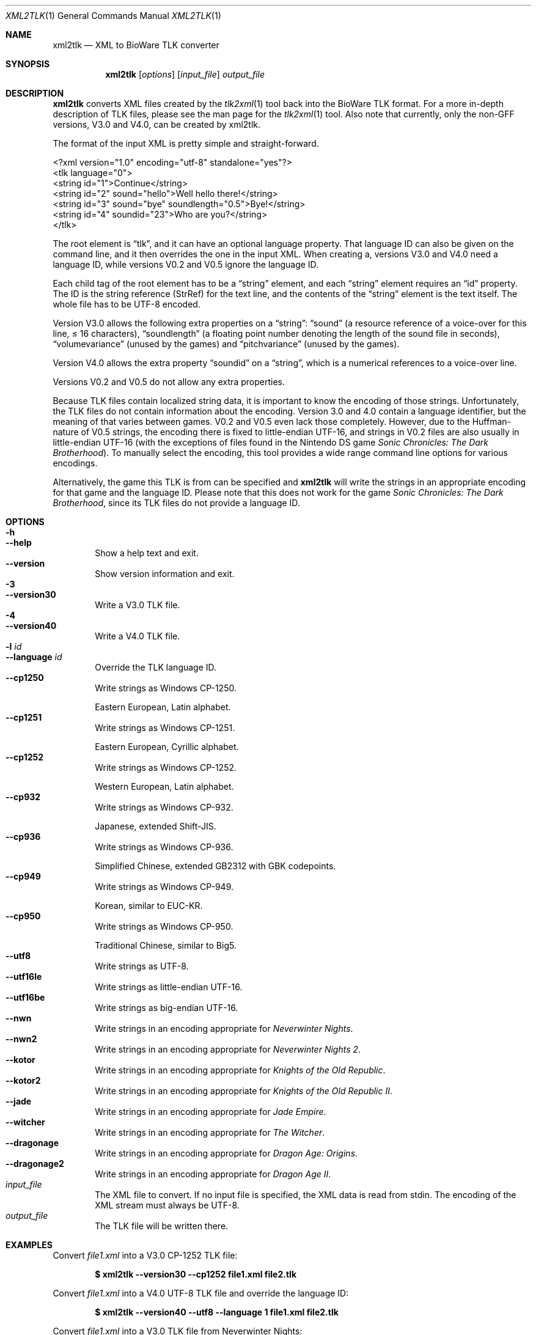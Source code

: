 .Dd July 23, 2015
.Dt XML2TLK 1
.Os
.Sh NAME
.Nm xml2tlk
.Nd XML to BioWare TLK converter
.Sh SYNOPSIS
.Nm xml2tlk
.Op Ar options
.Op Ar input_file
.Ar output_file
.Sh DESCRIPTION
.Nm
converts XML files created by the
.Xr tlk2xml 1
tool back into the BioWare TLK format.
For a more in-depth description of TLK files,
please see the man page for the
.Xr tlk2xml 1
tool.
Also note that currently, only the non-GFF versions, V3.0 and V4.0,
can be created by xml2tlk.
.Pp
The format of the input XML is pretty simple and straight-forward.
.Bd -literal
<?xml version="1.0" encoding="utf-8" standalone="yes"?>
<tlk language="0">
  <string id="1">Continue</string>
  <string id="2" sound="hello">Well hello there!</string>
  <string id="3" sound="bye" soundlength="0.5">Bye!</string>
  <string id="4" soundid="23">Who are you?</string>
</tlk>
.Ed
.Pp
The root element is
.Dq tlk ,
and it can have an optional language property.
That language ID can also be given on the command line,
and it then overrides the one in the input XML.
When creating a,
versions V3.0 and V4.0 need a language ID, while versions V0.2
and V0.5 ignore the language ID.
.Pp
Each child tag of the root element has to be a
.Dq string
element, and each
.Dq string
element requires an
.Dq id
property.
The ID is the string reference (StrRef) for the text line,
and the contents of the
.Dq string
element is the text itself.
The whole file has to be UTF-8 encoded.
.Pp
Version V3.0 allows the following extra properties on a
.Dq string :
.Dq sound
(a resource reference of a voice-over for this line, \(<=\ 16
characters),
.Dq soundlength
(a floating point number denoting the length of the sound file in seconds),
.Dq volumevariance
(unused by the games) and
.Dq pitchvariance
(unused by the games).
.Pp
Version V4.0 allows the extra property
.Dq soundid
on a
.Dq string ,
which is a numerical references to a voice-over line.
.Pp
Versions V0.2 and V0.5 do not allow any extra properties.
.Pp
Because TLK files contain localized string data, it is important
to know the encoding of those strings.
Unfortunately, the TLK files do not contain information about the encoding.
Version 3.0 and 4.0 contain a language identifier,
but the meaning of that varies between games.
V0.2 and V0.5 even lack those completely.
However, due to the Huffman-nature of V0.5 strings, the encoding
there is fixed to little-endian UTF-16, and strings in V0.2 files
are also usually in little-endian UTF-16 (with the exceptions of
files found in the Nintendo DS game
.Em Sonic Chronicles: The Dark Brotherhood ) .
To manually select the encoding, this tool provides a wide range
command line options for various encodings.
.Pp
Alternatively, the game this TLK is from can be specified and
.Nm
will write the strings in an appropriate encoding for that
game and the language ID.
Please note that this does not work for the game
.Em Sonic Chronicles: The Dark Brotherhood ,
since its TLK files do not provide a language ID.
.Sh OPTIONS
.Bl -tag -width xxxx -compact
.It Fl h
.It Fl Fl help
Show a help text and exit.
.It Fl Fl version
Show version information and exit.
.It Fl 3
.It Fl Fl version30
Write a V3.0 TLK file.
.It Fl 4
.It Fl Fl version40
Write a V4.0 TLK file.
.It Fl l Ar id
.It Fl Fl language Ar id
Override the TLK language ID.
.It Fl Fl cp1250
Write strings as Windows CP-1250.
.Pp
Eastern European, Latin alphabet.
.It Fl Fl cp1251
Write strings as Windows CP-1251.
.Pp
Eastern European, Cyrillic alphabet.
.It Fl Fl cp1252
Write strings as Windows CP-1252.
.Pp
Western European, Latin alphabet.
.It Fl Fl cp932
Write strings as Windows CP-932.
.Pp
Japanese, extended Shift-JIS.
.It Fl Fl cp936
Write strings as Windows CP-936.
.Pp
Simplified Chinese, extended GB2312 with GBK codepoints.
.It Fl Fl cp949
Write strings as Windows CP-949.
.Pp
Korean, similar to EUC-KR.
.It Fl Fl cp950
Write strings as Windows CP-950.
.Pp
Traditional Chinese, similar to Big5.
.It Fl Fl utf8
Write strings as UTF-8.
.It Fl Fl utf16le
Write strings as little-endian UTF-16.
.It Fl Fl utf16be
Write strings as big-endian UTF-16.
.It Fl Fl nwn
Write strings in an encoding appropriate for
.Em Neverwinter Nights .
.It Fl Fl nwn2
Write strings in an encoding appropriate for
.Em Neverwinter Nights 2 .
.It Fl Fl kotor
Write strings in an encoding appropriate for
.Em Knights of the Old Republic .
.It Fl Fl kotor2
Write strings in an encoding appropriate for
.Em Knights of the Old Republic II .
.It Fl Fl jade
Write strings in an encoding appropriate for
.Em Jade Empire .
.It Fl Fl witcher
Write strings in an encoding appropriate for
.Em The Witcher .
.It Fl Fl dragonage
Write strings in an encoding appropriate for
.Em Dragon Age: Origins .
.It Fl Fl dragonage2
Write strings in an encoding appropriate for
.Em Dragon Age II .
.El
.Bl -tag -width xxxx -compact
.It Ar input_file
The XML file to convert.
If no input file is specified, the XML data is read from
.Dv stdin .
The encoding of the XML stream must always be UTF-8.
.It Ar output_file
The TLK file will be written there.
.El
.Sh EXAMPLES
Convert
.Pa file1.xml
into a V3.0 CP-1252 TLK file:
.Pp
.Dl $ xml2tlk --version30 --cp1252 file1.xml file2.tlk
.Pp
Convert
.Pa file1.xml
into a V4.0 UTF-8 TLK file and override the language ID:
.Pp
.Dl $ xml2tlk --version40 --utf8 --language 1 file1.xml file2.tlk
.Pp
Convert
.Pa file1.xml
into a V3.0 TLK file from Neverwinter Nights:
.Pp
.Dl $ xml2tlk --version30 --nwn file1.xml file2.tlk
.Pp
Convert the UTF-8 TLK
.Pa file1.tlk
into an XML file on
.Dv stdout
with
.Xr tlk2xml 1 ,
modify it using
.Xr sed 1
and write the result back into a TLK:
.Bd -literal -offset xxxxxx
$ tlk2xml --utf8 file1.tlk | sed -e 's/gold/candy/g' | xml2tlk \e
  --utf8 --version30 file2.tlk
.Ed
.Sh SEE ALSO
.Xr tlk2xml 1
.Pp
More information about the xoreos project can be found on
.Lk https://xoreos.org/ "its website" .
.Sh AUTHORS
This program is part of the xoreos-tools package, which in turn is
part of the xoreos project, and was written by the xoreos team.
Please see the
.Pa AUTHORS
file for details.
